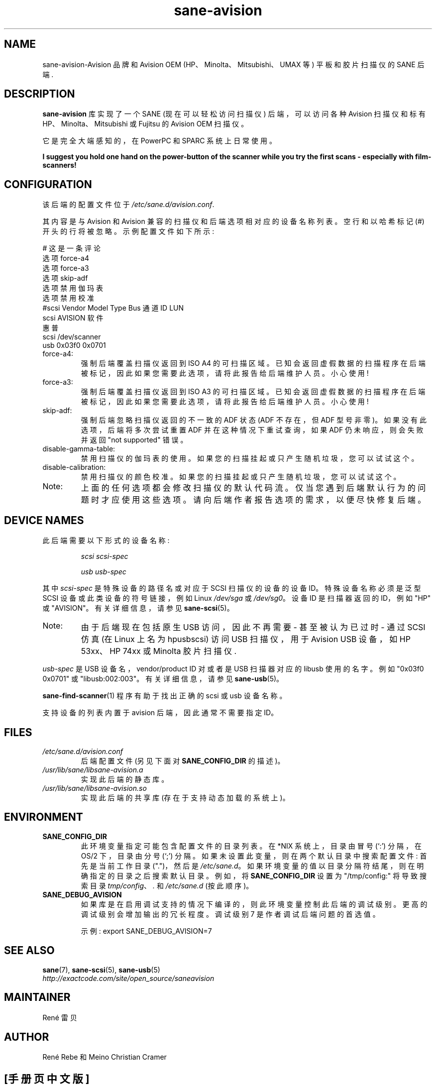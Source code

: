 .\" -*- coding: UTF-8 -*-
.\"*******************************************************************
.\"
.\" This file was generated with po4a. Translate the source file.
.\"
.\"*******************************************************************
.TH sane\-avision 5 "11 Jul 2008" "" "SANE Scanner Access Now Easy"
.IX sane\-avision

.SH NAME
sane\-avision\-Avision 品牌和 Avision OEM (HP、Minolta、Mitsubishi、UMAX 等)
平板和胶片扫描仪的 SANE 后端.

.SH DESCRIPTION
\fBsane\-avision\fP 库实现了一个 SANE (现在可以轻松访问扫描仪) 后端，可以访问各种 Avision 扫描仪和标有
HP、Minolta、Mitsubishi 或 Fujitsu 的 Avision OEM 扫描仪。

它是完全大端感知的，在 PowerPC 和 SPARC 系统上日常使用。

\fBI suggest you hold one hand on the power\-button of the scanner while\fP
\fByou try the first scans \- especially with film\-scanners!\fP

.SH CONFIGURATION

该后端的配置文件位于 \fI/etc/sane.d/avision.conf\fP.

其内容是与 Avision 和 Avision 兼容的扫描仪和后端选项相对应的设备名称列表。空行和以哈希标记 (#)
开头的行将被忽略。示例配置文件如下所示:

.nf
 # 这是一条评论
 选项 force\-a4
 选项 force\-a3
 选项 skip\-adf
 选项禁用伽玛表
 选项禁用校准
 #scsi Vendor Model Type Bus 通道 ID LUN
 scsi AVISION 软件
 惠普
 scsi /dev/scanner
 usb 0x03f0 0x0701
.fi

.TP 
force\-a4:
强制后端覆盖扫描仪返回到 ISO A4
的可扫描区域。已知会返回虚假数据的扫描程序在后端被标记，因此如果您需要此选项，请将此报告给后端维护人员。小心使用!
.TP 
force\-a3:
强制后端覆盖扫描仪返回到 ISO A3
的可扫描区域。已知会返回虚假数据的扫描程序在后端被标记，因此如果您需要此选项，请将此报告给后端维护人员。小心使用!
.TP 
skip\-adf:
强制后端忽略扫描仪返回的不一致的 ADF 状态 (ADF 不存在，但 ADF 型号非零)。 如果没有此选项，后端将多次尝试重置 ADF
并在这种情况下重试查询，如果 ADF 仍未响应，则会失败并返回 "not supported" 错误。
.TP 
disable\-gamma\-table:
禁用扫描仪的伽玛表的使用。如果您的扫描挂起或只产生随机垃圾，您可以试试这个。
.TP 
disable\-calibration:
禁用扫描仪的颜色校准。如果您的扫描挂起或只产生随机垃圾，您可以试试这个。
.TP 
Note:
上面的任何选项都会修改扫描仪的默认代码流。仅当您遇到后端默认行为的问题时才应使用这些选项。请向后端作者报告选项的需求，以便尽快修复后端。

.SH "DEVICE NAMES"
此后端需要以下形式的设备名称:
.PP
.RS
\fIscsi scsi\-spec\fP

\fIusb usb\-spec\fP
.RE
.PP
其中 \fIscsi\-spec\fP 是特殊设备的路径名或对应于 SCSI 扫描仪的设备的设备 ID。特殊设备名称必须是泛型 SCSI
设备或此类设备的符号链接，例如 Linux \fI/dev/sga\fP 或 \fI/dev/sg0\fP。 设备 ID 是扫描器返回的 ID，例如 "HP" 或
"AVISION"。有关详细信息，请参见 \fBsane\-scsi\fP(5)。
.TP 
Note:
由于后端现在包括原生 USB 访问，因此不再需要 \- 甚至被认为已过时 \- 通过 SCSI 仿真 (在 Linux 上名为 hpusbscsi) 访问
USB 扫描仪，用于 Avision USB 设备，如 HP 53xx、HP 74xx 或 Minolta 胶片扫描仪.
.PP
\fIusb\-spec\fP 是 USB 设备名，vendor/product ID 对或者是 USB 扫描器对应的 libusb 使用的名字。例如
"0x03f0 0x0701" 或 "libusb:002:003"。有关详细信息，请参见 \fBsane\-usb\fP(5)。

\fBsane\-find\-scanner\fP(1) 程序有助于找出正确的 scsi 或 usb 设备名称。

支持设备的列表内置于 avision 后端，因此通常不需要指定 ID。

.SH FILES
.TP 
\fI/etc/sane.d/avision.conf\fP
后端配置文件 (另见下面对 \fBSANE_CONFIG_DIR\fP 的描述)。
.TP 
\fI/usr/lib/sane/libsane\-avision.a\fP
实现此后端的静态库。
.TP 
\fI/usr/lib/sane/libsane\-avision.so\fP
实现此后端的共享库 (存在于支持动态加载的系统上)。

.SH ENVIRONMENT
.TP 
\fBSANE_CONFIG_DIR\fP
此环境变量指定可能包含配置文件的目录列表。 在 *NIX 系统上，目录由冒号 (`:') 分隔，在 OS/2 下，目录由分号 (`;') 分隔。
如果未设置此变量，则在两个默认目录中搜索配置文件: 首先是当前工作目录 (".")，然后是 \fI/etc/sane.d\fP。
如果环境变量的值以目录分隔符结尾，则在明确指定的目录之后搜索默认目录。 例如，将 \fBSANE_CONFIG_DIR\fP 设置为
"/tmp/config:" 将导致搜索目录 \fItmp/config\fP、\fI.\fP 和 \fI/etc/sane.d\fP (按此顺序)。
.TP 
\fBSANE_DEBUG_AVISION\fP
如果库是在启用调试支持的情况下编译的，则此环境变量控制此后端的调试级别。 更高的调试级别会增加输出的冗长程度。调试级别 7 是作者调试后端问题的首选值。

示例: export SANE_DEBUG_AVISION=7

.SH "SEE ALSO"
\fBsane\fP(7), \fBsane\-scsi\fP(5), \fBsane\-usb\fP(5)
.br
\fIhttp://exactcode.com/site/open_source/saneavision\fP

.SH MAINTAINER
Ren\['e] 雷贝

.SH AUTHOR
Ren\['e] Rebe 和 Meino Christian Cramer
.PP
.SH [手册页中文版]
.PP
本翻译为免费文档；阅读
.UR https://www.gnu.org/licenses/gpl-3.0.html
GNU 通用公共许可证第 3 版
.UE
或稍后的版权条款。因使用该翻译而造成的任何问题和损失完全由您承担。
.PP
该中文翻译由 wtklbm
.B <wtklbm@gmail.com>
根据个人学习需要制作。
.PP
项目地址:
.UR \fBhttps://github.com/wtklbm/manpages-chinese\fR
.ME 。
